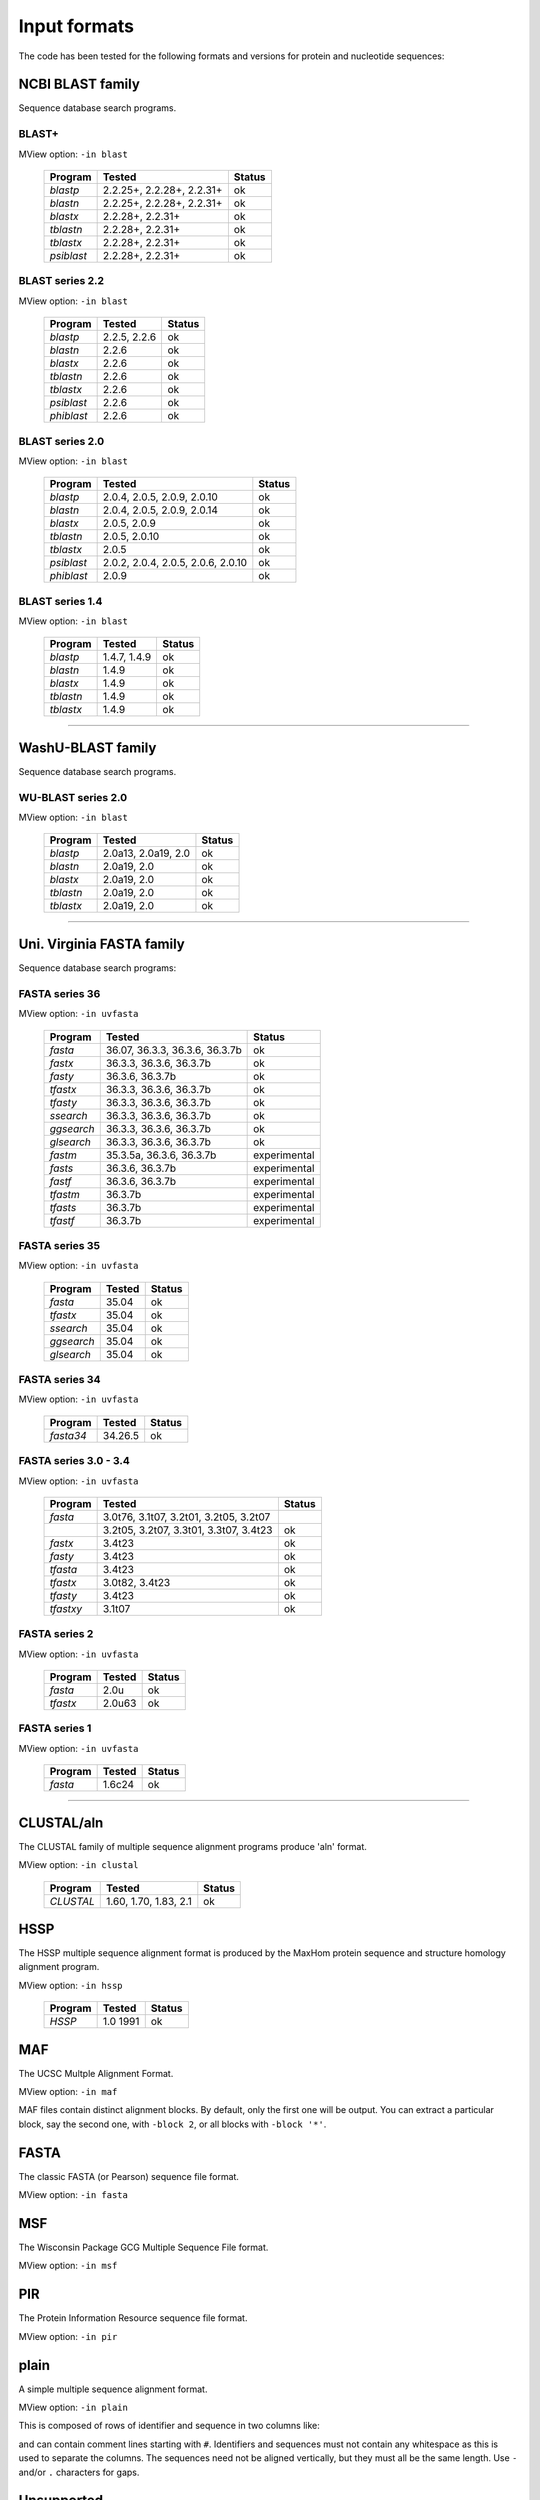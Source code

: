 .. _ref_input_formats:

===============
 Input formats
===============

The code has been tested for the following formats and versions for protein
and nucleotide sequences:


NCBI BLAST family
=================

Sequence database search programs.


BLAST+
------

MView option: ``-in blast``

 ===========  ====================================== ============
 Program      Tested                                 Status      
 ===========  ====================================== ============
 `blastp`     2.2.25+, 2.2.28+, 2.2.31+              ok          
 `blastn`     2.2.25+, 2.2.28+, 2.2.31+              ok          
 `blastx`     2.2.28+, 2.2.31+                       ok          
 `tblastn`    2.2.28+, 2.2.31+                       ok          
 `tblastx`    2.2.28+, 2.2.31+                       ok          
 `psiblast`   2.2.28+, 2.2.31+                       ok          
 ===========  ====================================== ============


BLAST series 2.2
----------------

MView option: ``-in blast``

 ===========  ====================================== ============
 Program      Tested                                 Status      
 ===========  ====================================== ============
 `blastp`     2.2.5, 2.2.6                           ok          
 `blastn`     2.2.6                                  ok          
 `blastx`     2.2.6                                  ok          
 `tblastn`    2.2.6                                  ok          
 `tblastx`    2.2.6                                  ok          
 `psiblast`   2.2.6                                  ok          
 `phiblast`   2.2.6                                  ok          
 ===========  ====================================== ============


BLAST series 2.0
----------------

MView option: ``-in blast``

 ===========  ====================================== ============
 Program      Tested                                 Status      
 ===========  ====================================== ============
 `blastp`     2.0.4, 2.0.5, 2.0.9, 2.0.10            ok          
 `blastn`     2.0.4, 2.0.5, 2.0.9, 2.0.14            ok          
 `blastx`     2.0.5, 2.0.9                           ok          
 `tblastn`    2.0.5, 2.0.10                          ok          
 `tblastx`    2.0.5                                  ok          
 `psiblast`   2.0.2, 2.0.4, 2.0.5, 2.0.6, 2.0.10     ok          
 `phiblast`   2.0.9                                  ok          
 ===========  ====================================== ============


BLAST series 1.4
----------------

MView option: ``-in blast``

 ===========  ====================================== ============
 Program      Tested                                 Status      
 ===========  ====================================== ============
 `blastp`     1.4.7, 1.4.9                           ok          
 `blastn`     1.4.9                                  ok          
 `blastx`     1.4.9                                  ok          
 `tblastn`    1.4.9                                  ok          
 `tblastx`    1.4.9                                  ok          
 ===========  ====================================== ============


------------------------------------------------------------------------------

WashU-BLAST family
==================

Sequence database search programs.


WU-BLAST series 2.0
-------------------

MView option: ``-in blast``

 ===========  ====================================== ============
 Program      Tested                                 Status      
 ===========  ====================================== ============
 `blastp`     2.0a13, 2.0a19, 2.0                    ok          
 `blastn`     2.0a19, 2.0                            ok          
 `blastx`     2.0a19, 2.0                            ok          
 `tblastn`    2.0a19, 2.0                            ok          
 `tblastx`    2.0a19, 2.0                            ok          
 ===========  ====================================== ============


------------------------------------------------------------------------------

Uni. Virginia FASTA family
==========================

Sequence database search programs:


FASTA series 36
---------------

MView option: ``-in uvfasta``

 ===========  ====================================== ============
 Program      Tested                                 Status      
 ===========  ====================================== ============
 `fasta`      36.07, 36.3.3, 36.3.6, 36.3.7b         ok          
 `fastx`      36.3.3, 36.3.6, 36.3.7b                ok          
 `fasty`      36.3.6, 36.3.7b                        ok          
 `tfastx`     36.3.3, 36.3.6, 36.3.7b                ok          
 `tfasty`     36.3.3, 36.3.6, 36.3.7b                ok          
 `ssearch`    36.3.3, 36.3.6, 36.3.7b                ok          
 `ggsearch`   36.3.3, 36.3.6, 36.3.7b                ok          
 `glsearch`   36.3.3, 36.3.6, 36.3.7b                ok          
 `fastm`      35.3.5a, 36.3.6, 36.3.7b               experimental
 `fasts`      36.3.6, 36.3.7b                        experimental
 `fastf`      36.3.6, 36.3.7b                        experimental
 `tfastm`     36.3.7b                                experimental
 `tfasts`     36.3.7b                                experimental
 `tfastf`     36.3.7b                                experimental
 ===========  ====================================== ============


FASTA series 35
---------------

MView option: ``-in uvfasta``

 ===========  ====================================== ============
 Program      Tested                                 Status      
 ===========  ====================================== ============
 `fasta`      35.04                                  ok          
 `tfastx`     35.04                                  ok          
 `ssearch`    35.04                                  ok          
 `ggsearch`   35.04                                  ok          
 `glsearch`   35.04                                  ok          
 ===========  ====================================== ============


FASTA series 34
---------------

MView option: ``-in uvfasta``

 ===========  ====================================== ============
 Program      Tested                                 Status      
 ===========  ====================================== ============
 `fasta34`    34.26.5                                ok          
 ===========  ====================================== ============


FASTA series 3.0 - 3.4
----------------------

MView option: ``-in uvfasta``

 ===========  ====================================== ============
 Program      Tested                                 Status      
 ===========  ====================================== ============
 `fasta`      3.0t76, 3.1t07, 3.2t01, 3.2t05, 3.2t07      
 \            3.2t05, 3.2t07, 3.3t01, 3.3t07, 3.4t23 ok          
 `fastx`      3.4t23                                 ok          
 `fasty`      3.4t23                                 ok          
 `tfasta`     3.4t23                                 ok          
 `tfastx`     3.0t82, 3.4t23                         ok          
 `tfasty`     3.4t23                                 ok          
 `tfastxy`    3.1t07                                 ok          
 ===========  ====================================== ============


FASTA series 2
--------------

MView option: ``-in uvfasta``

 ===========  ====================================== ============
 Program      Tested                                 Status      
 ===========  ====================================== ============
 `fasta`      2.0u                                   ok          
 `tfastx`     2.0u63                                 ok          
 ===========  ====================================== ============


FASTA series 1
--------------

MView option: ``-in uvfasta``

 ===========  ====================================== ============
 Program      Tested                                 Status      
 ===========  ====================================== ============
 `fasta`      1.6c24                                 ok          
 ===========  ====================================== ============


------------------------------------------------------------------------------

CLUSTAL/aln
===========

The CLUSTAL family of multiple sequence alignment programs produce 'aln'
format.

MView option: ``-in clustal``

 ===========  ====================================== ============
 Program      Tested                                 Status      
 ===========  ====================================== ============
 `CLUSTAL`    1.60, 1.70, 1.83, 2.1                  ok          
 ===========  ====================================== ============


HSSP
====

The HSSP multiple sequence alignment format is produced by the MaxHom protein
sequence and structure homology alignment program.

MView option: ``-in hssp``

 ===========  ====================================== ============
 Program      Tested                                 Status      
 ===========  ====================================== ============
 `HSSP`       1.0 1991                               ok          
 ===========  ====================================== ============


MAF
===

The UCSC Multple Alignment Format.

MView option: ``-in maf``

MAF files contain distinct alignment blocks. By default, only the first one
will be output. You can extract a particular block, say the second one, with
``-block 2``, or all blocks with ``-block '*'``.


FASTA
=====

The classic FASTA (or Pearson) sequence file format.

MView option: ``-in fasta``


MSF
===

The Wisconsin Package GCG Multiple Sequence File format.

MView option: ``-in msf``


PIR
===

The Protein Information Resource sequence file format.

MView option: ``-in pir``


plain
=====

A simple multiple sequence alignment format.

MView option: ``-in plain``

This is composed of rows of identifier and sequence in two columns like:

.. raw:: html

  <PRE>
  identifier1   sequence1
  identifier2   sequence2
  identifier3   sequence3
  </pre>

and can contain comment lines starting with ``#``. Identifiers and sequences
must not contain any whitespace as this is used to separate the columns. The
sequences need not be aligned vertically, but they must all be the same
length. Use ``-`` and/or ``.`` characters for gaps.


Unsupported
===========

A few other formats were implemented for specific use-cases and are not
maintained:

 =============  =============== ============
 Format         MView option	Status      
 =============  ===============	============
 MIPS-ALN       ``-in mips``	experimental
 MULTAS/MULTAL  ``-in multas``	experimental
 jnet -z        ``-in jnet``	experimental
 =============  ===============	============

.. END
